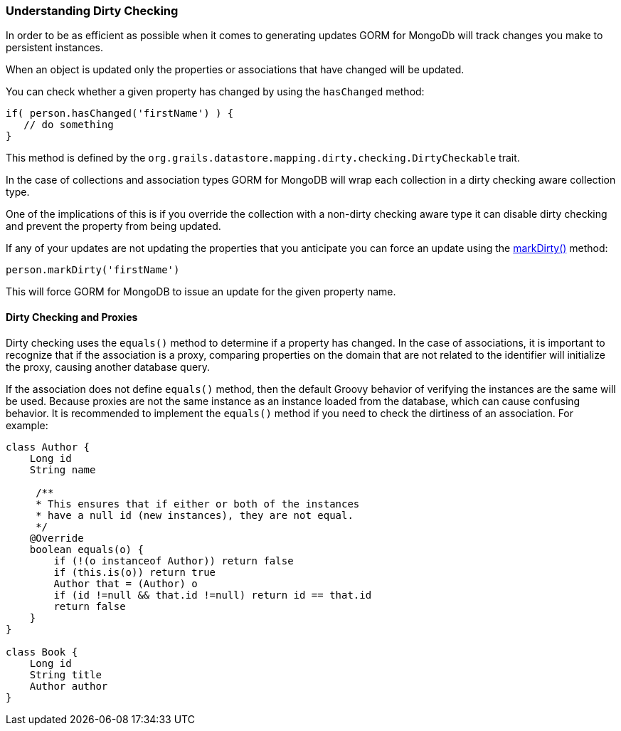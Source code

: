 === Understanding Dirty Checking
In order to be as efficient as possible when it comes to generating updates GORM for MongoDb will track changes you make to persistent instances.

When an object is updated only the properties or associations that have changed will be updated.

You can check whether a given property has changed by using the `hasChanged` method:

[source,groovy]
----
if( person.hasChanged('firstName') ) {
   // do something
}
----

This method is defined by the `org.grails.datastore.mapping.dirty.checking.DirtyCheckable` trait.

In the case of collections and association types GORM for MongoDB will wrap each collection in a dirty checking aware
collection type.

One of the implications of this is if you override the collection with a non-dirty checking aware type it can disable
dirty checking and prevent the property from being updated.

If any of your updates are not updating the properties that you anticipate you can force an update using the link:../api/org/grails/datastore/mapping/dirty/checking/DirtyCheckable.html#markDirty(java.lang.String)[markDirty()] method:

[source,groovy]
----
person.markDirty('firstName')
----

This will force GORM for MongoDB to issue an update for the given property name.

==== Dirty Checking and Proxies

Dirty checking uses the `equals()` method to determine if a property has changed. In the case of associations, it is important to recognize that if the association is a proxy, comparing properties on the domain that are not related to the identifier will initialize the proxy, causing another database query.

If the association does not define `equals()` method, then the default Groovy behavior of verifying the instances are the same will be used. Because proxies are not the same instance as an instance loaded from the database, which can cause confusing behavior. It is recommended to implement the `equals()` method if you need to check the dirtiness of an association. For example:

[source, groovy]
----
class Author {
    Long id
    String name

     /**
     * This ensures that if either or both of the instances
     * have a null id (new instances), they are not equal.
     */
    @Override
    boolean equals(o) {
        if (!(o instanceof Author)) return false
        if (this.is(o)) return true
        Author that = (Author) o
        if (id !=null && that.id !=null) return id == that.id
        return false
    }
}

class Book {
    Long id
    String title
    Author author
}
----
